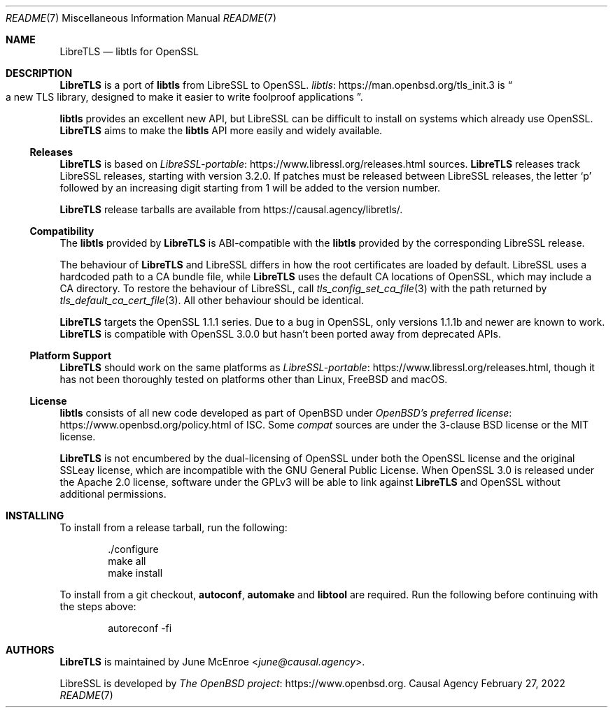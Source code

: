 .Dd February 27, 2022
.Dt README 7
.Os "Causal Agency"
.\" To view this file, run: man ./README.7
.
.Sh NAME
.Nm LibreTLS
.Nd libtls for OpenSSL
.
.Sh DESCRIPTION
.Nm
is a port of
.Sy libtls
from LibreSSL
to OpenSSL.
.Lk https://man.openbsd.org/tls_init.3 libtls
is
.Do
a new TLS library, designed to make it easier to write foolproof applications
.Dc .
.
.Pp
.Sy libtls
provides an excellent new API,
but LibreSSL can be difficult to install
on systems which already use OpenSSL.
.Nm
aims to make the
.Sy libtls
API more easily and widely available.
.
.Ss Releases
.Nm
is based on
.Lk https://www.libressl.org/releases.html LibreSSL-portable
sources.
.Nm
releases track LibreSSL releases,
starting with version 3.2.0.
If patches must be released
between LibreSSL releases,
the letter
.Sq p
followed by an increasing digit
starting from 1
will be added to the version number.
.
.Pp
.Nm
release tarballs are available from
.Lk https://causal.agency/libretls/ .
.
.Ss Compatibility
The
.Sy libtls
provided by
.Nm
is ABI-compatible with the
.Sy libtls
provided by the corresponding LibreSSL release.
.
.Pp
The behaviour of
.Nm
and LibreSSL
differs in how the root certificates
are loaded by default.
LibreSSL uses a hardcoded path to a CA bundle file,
while
.Nm
uses the default CA locations of OpenSSL,
which may include a CA directory.
To restore the behaviour of LibreSSL,
call
.Xr tls_config_set_ca_file 3
with the path returned by
.Xr tls_default_ca_cert_file 3 .
All other behaviour should be identical.
.
.Pp
.Nm
targets the OpenSSL 1.1.1 series.
Due to a bug in OpenSSL,
only versions 1.1.1b and newer
are known to work.
.Nm
is compatible with OpenSSL 3.0.0
but hasn't been ported
away from deprecated APIs.
.
.Ss Platform Support
.Nm
should work on the same platforms as
.Lk https://www.libressl.org/releases.html LibreSSL-portable ,
though it has not been thoroughly tested
on platforms other than
Linux,
.Fx
and macOS.
.
.Ss License
.Sy libtls
consists of all new code
developed as part of
.Ox
under
.Lk https://www.openbsd.org/policy.html "OpenBSD's preferred license"
of ISC.
Some
.Pa compat
sources are under the 3-clause BSD license
or the MIT license.
.
.Pp
.Nm
is not encumbered by the dual-licensing of OpenSSL
under both the OpenSSL license
and the original SSLeay license,
which are incompatible with
the GNU General Public License.
When OpenSSL 3.0 is released
under the Apache 2.0 license,
software under the GPLv3
will be able to link against
.Nm
and OpenSSL
without additional permissions.
.
.Sh INSTALLING
To install from a release tarball,
run the following:
.Bd -literal -offset indent
\&./configure
make all
make install
.Ed
.
.Pp
To install from a git checkout,
.Sy autoconf ,
.Sy automake
and
.Sy libtool
are required.
Run the following before continuing
with the steps above:
.Bd -literal -offset indent
autoreconf -fi
.Ed
.
.Sh AUTHORS
.Nm
is maintained by
.An June McEnroe Aq Mt june@causal.agency .
.Pp
LibreSSL is developed by
.Lk https://www.openbsd.org "The OpenBSD project" .
.
.\" To view this file, run: man ./README.7

